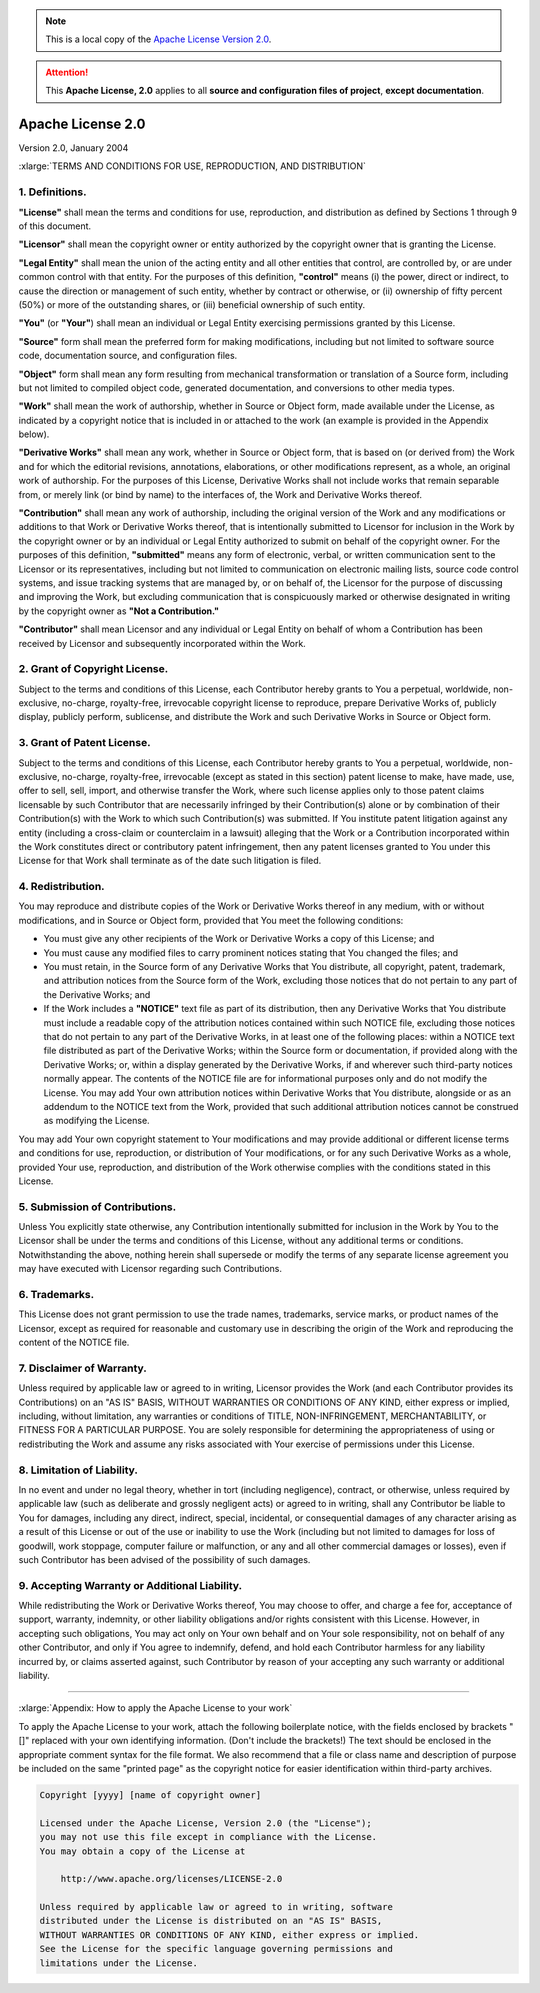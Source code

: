 .. _SRCLICENSE:

.. note:: This is a local copy of the `Apache License Version 2.0 <http://www.apache.org/licenses/LICENSE-2.0>`__.

.. attention:: This **Apache License, 2.0** applies to all **source and configuration files of project**, **except documentation**.

Apache License 2.0
##################

Version 2.0, January 2004

:xlarge:`TERMS AND CONDITIONS FOR USE, REPRODUCTION, AND DISTRIBUTION`


1. Definitions.
===============
**"License"** shall mean the terms and conditions for use, reproduction, and distribution as defined by Sections 1 through 9 of this document.

**"Licensor"** shall mean the copyright owner or entity authorized by the copyright owner that is granting the License.

**"Legal Entity"** shall mean the union of the acting entity and all other entities that control, are controlled by, or are under common control with that
entity. For the purposes of this definition, **"control"** means (i) the power, direct or indirect, to cause the direction or management of such entity, whether
by contract or otherwise, or (ii) ownership of fifty percent (50%) or more of the outstanding shares, or (iii) beneficial ownership of such entity.

**"You"** (or **"Your"**) shall mean an individual or Legal Entity exercising permissions granted by this License.

**"Source"** form shall mean the preferred form for making modifications, including but not limited to software source code, documentation source, and
configuration files.

**"Object"** form shall mean any form resulting from mechanical transformation or translation of a Source form, including but not limited to compiled object
code, generated documentation, and conversions to other media types.

**"Work"** shall mean the work of authorship, whether in Source or Object form, made available under the License, as indicated by a copyright notice that is
included in or attached to the work (an example is provided in the Appendix below).

**"Derivative Works"** shall mean any work, whether in Source or Object form, that is based on (or derived from) the Work and for which the editorial revisions,
annotations, elaborations, or other modifications represent, as a whole, an original work of authorship. For the purposes of this License, Derivative Works
shall not include works that remain separable from, or merely link (or bind by name) to the interfaces of, the Work and Derivative Works thereof.

**"Contribution"** shall mean any work of authorship, including the original version of the Work and any modifications or additions to that Work or Derivative
Works thereof, that is intentionally submitted to Licensor for inclusion in the Work by the copyright owner or by an individual or Legal Entity authorized to
submit on behalf of the copyright owner. For the purposes of this definition, **"submitted"** means any form of electronic, verbal, or written communication
sent to the Licensor or its representatives, including but not limited to communication on electronic mailing lists, source code control systems, and issue
tracking systems that are managed by, or on behalf of, the Licensor for the purpose of discussing and improving the Work, but excluding communication that is
conspicuously marked or otherwise designated in writing by the copyright owner as **"Not a Contribution."**

**"Contributor"** shall mean Licensor and any individual or Legal Entity on behalf of whom a Contribution has been received by Licensor and subsequently
incorporated within the Work.

2. Grant of Copyright License.
==============================
Subject to the terms and conditions of this License, each Contributor hereby grants to You a perpetual, worldwide, non-exclusive, no-charge, royalty-free,
irrevocable copyright license to reproduce, prepare Derivative Works of, publicly display, publicly perform, sublicense, and distribute the Work and such
Derivative Works in Source or Object form.

3. Grant of Patent License.
===========================
Subject to the terms and conditions of this License, each Contributor hereby grants to You a perpetual, worldwide, non-exclusive, no-charge, royalty-free,
irrevocable (except as stated in this section) patent license to make, have made, use, offer to sell, sell, import, and otherwise transfer the Work, where such
license applies only to those patent claims licensable by such Contributor that are necessarily infringed by their Contribution(s) alone or by combination of
their Contribution(s) with the Work to which such Contribution(s) was submitted. If You institute patent litigation against any entity (including a cross-claim
or counterclaim in a lawsuit) alleging that the Work or a Contribution incorporated within the Work constitutes direct or contributory patent infringement, then
any patent licenses granted to You under this License for that Work shall terminate as of the date such litigation is filed.

4. Redistribution.
==================
You may reproduce and distribute copies of the Work or Derivative Works thereof in any medium, with or without modifications, and in Source or Object form,
provided that You meet the following conditions:

* You must give any other recipients of the Work or Derivative Works a copy of this License; and
* You must cause any modified files to carry prominent notices stating that You changed the files; and
* You must retain, in the Source form of any Derivative Works that You distribute, all copyright, patent, trademark, and attribution notices from the Source
  form of the Work, excluding those notices that do not pertain to any part of the Derivative Works; and
* If the Work includes a **"NOTICE"** text file as part of its distribution, then any Derivative Works that You distribute must include a readable copy of the
  attribution notices contained within such NOTICE file, excluding those notices that do not pertain to any part of the Derivative Works, in at least one of the
  following places: within a NOTICE text file distributed as part of the Derivative Works; within the Source form or documentation, if provided along with the
  Derivative Works; or, within a display generated by the Derivative Works, if and wherever such third-party notices normally appear. The contents of the NOTICE
  file are for informational purposes only and do not modify the License. You may add Your own attribution notices within Derivative Works that You distribute,
  alongside or as an addendum to the NOTICE text from the Work, provided that such additional attribution notices cannot be construed as modifying the License.

You may add Your own copyright statement to Your modifications and may provide additional or different license terms and conditions for use, reproduction, or
distribution of Your modifications, or for any such Derivative Works as a whole, provided Your use, reproduction, and distribution of the Work otherwise
complies with the conditions stated in this License.

5. Submission of Contributions.
===============================
Unless You explicitly state otherwise, any Contribution intentionally submitted for inclusion in the Work by You to the Licensor shall be under the terms and
conditions of this License, without any additional terms or conditions. Notwithstanding the above, nothing herein shall supersede or modify the terms of any
separate license agreement you may have executed with Licensor regarding such Contributions.

6. Trademarks.
==============
This License does not grant permission to use the trade names, trademarks, service marks, or product names of the Licensor, except as required for reasonable
and customary use in describing the origin of the Work and reproducing the content of the NOTICE file.

7. Disclaimer of Warranty.
==========================
Unless required by applicable law or agreed to in writing, Licensor provides the Work (and each Contributor provides its Contributions) on an "AS IS" BASIS,
WITHOUT WARRANTIES OR CONDITIONS OF ANY KIND, either express or implied, including, without limitation, any warranties or conditions of TITLE, NON-INFRINGEMENT,
MERCHANTABILITY, or FITNESS FOR A PARTICULAR PURPOSE. You are solely responsible for determining the appropriateness of using or redistributing the Work and
assume any risks associated with Your exercise of permissions under this License.

8. Limitation of Liability.
===========================
In no event and under no legal theory, whether in tort (including negligence), contract, or otherwise, unless required by applicable law (such as deliberate
and grossly negligent acts) or agreed to in writing, shall any Contributor be liable to You for damages, including any direct, indirect, special, incidental, or
consequential damages of any character arising as a result of this License or out of the use or inability to use the Work (including but not limited to damages
for loss of goodwill, work stoppage, computer failure or malfunction, or any and all other commercial damages or losses), even if such Contributor has been
advised of the possibility of such damages.

9. Accepting Warranty or Additional Liability.
==============================================
While redistributing the Work or Derivative Works thereof, You may choose to offer, and charge a fee for, acceptance of support, warranty, indemnity, or other
liability obligations and/or rights consistent with this License. However, in accepting such obligations, You may act only on Your own behalf and on Your sole
responsibility, not on behalf of any other Contributor, and only if You agree to indemnify, defend, and hold each Contributor harmless for any liability
incurred by, or claims asserted against, such Contributor by reason of your accepting any such warranty or additional liability.

----------------------------------------------------------------------------------------------------------------------------------------------------------------

:xlarge:`Appendix: How to apply the Apache License to your work`

To apply the Apache License to your work, attach the following boilerplate notice, with the fields enclosed by brackets "[]" replaced with your own identifying
information. (Don't include the brackets!) The text should be enclosed in the appropriate comment syntax for the file format. We also recommend that a file or
class name and description of purpose be included on the same "printed page" as the copyright notice for easier identification within third-party archives.

.. code-block:: none

  Copyright [yyyy] [name of copyright owner]

  Licensed under the Apache License, Version 2.0 (the "License");
  you may not use this file except in compliance with the License.
  You may obtain a copy of the License at

      http://www.apache.org/licenses/LICENSE-2.0

  Unless required by applicable law or agreed to in writing, software
  distributed under the License is distributed on an "AS IS" BASIS,
  WITHOUT WARRANTIES OR CONDITIONS OF ANY KIND, either express or implied.
  See the License for the specific language governing permissions and
  limitations under the License.
